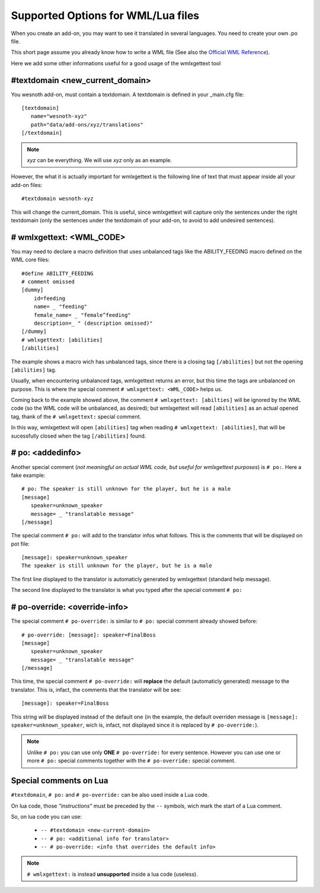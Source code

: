 Supported Options for WML/Lua files
***********************************

When you create an add-on, you may want to see it translated in several 
languages. You need to create your own .po file.

This short page assume you already know how to write a WML file (See also the 
`Official WML Reference <https://wiki.wesnoth.org/Referencewml>`_).

Here we add some other informations useful for a good usage of the wmlxgettext
tool

================================
#textdomain <new_current_domain>
================================

You wesnoth add-on, must contain a textdomain. A textdomain is defined in your
_main.cfg file::
   
   [textdomain]
      name="wesnoth-xyz"
      path="data/add-ons/xyz/translations"
   [/textdomain]

.. note::
   
   *xyz* can be everything. We will use *xyz* only as an example.

However, the what it is actually important for wmlxgettext is the following
line of text that must appear inside all your add-on files::
   
   #textdomain wesnoth-xyz

This will change the current_domain. This is useful, since wmlxgettext will
capture only the sentences under the right textdomain (only the sentences under
the textdomain of your add-on, to avoid to add undesired sentences).

=========================
# wmlxgettext: <WML_CODE>
=========================

.. note:
   
   Unlike ``#textdomain``, in ``# wmlxgettext:`` there is a space between the 
   ``#`` symbol and the word ``wmlxgettext``. This is true also for ``# po:``
   and for ``# po-reorder:``, wich will be discussed later

You may need to declare a macro definition that uses unbalanced tags like the
ABILITY_FEEDING macro defined on the WML core files::

    #define ABILITY_FEEDING
    # comment omissed
    [dummy]
        id=feeding
        name= _ "feeding"
        female_name= _ "female^feeding"
        description=_ " (description omissed)"
    [/dummy]
    # wmlxgettext: [abilities]
    [/abilities]

The example shows a macro wich has unbalanced tags, since there is a closing
tag ``[/abilities]`` but not the opening ``[abilities]`` tag.

Usually, when encountering unbalanced tags, wmlxgettext returns an error, but
this time the tags are unbalanced on purpose. This is where the special 
comment ``# wmlxgettext: <WML_CODE>`` helps us.

Coming back to the example showed above, the comment 
``# wmlxgettext: [abilties]`` will be ignored by the WML code (so the WML code
will be unbalanced, as desired); but wmlxgettext will read ``[abilities]``
as an actual opened tag, thank of the ``# wmlxgettext:`` special comment.

In this way, wmlxgettext will open ``[abilities]`` tag when reading 
``# wmlxgettext: [abilities]``, that will be sucessfully closed when the tag
``[/abilities]`` found.

=================
# po: <addedinfo>
=================

Another special comment (*not meaningful on actual WML code, but useful for
wmlxgettext purposes*) is ``# po:``. Here a fake example::
   
   # po: The speaker is still unknown for the player, but he is a male
   [message]
      speaker=unknown_speaker
      message= _ "translatable message"
   [/message]

The special comment ``# po:`` will add to the translator infos what follows.
This is the comments that will be displayed on pot file::
   
   [message]: speaker=unknown_speaker
   The speaker is still unknown for the player, but he is a male

The first line displayed to the translator is automaticly generated by 
wmlxgettext (standard help message).

The second line displayed to the translator is what you typed after the special
comment ``# po:``

.. note:
   
   You can use more than one ``# po:`` special comments, to print a very long
   message to the translator, that must be displayed in multiple lines (or 
   if you need to display multiple additional infos).

==============================
# po-override: <override-info>
==============================

The special comment ``# po-override:`` is similar to ``# po:`` special comment
already showed before::
    
   # po-override: [message]: speaker=FinalBoss
   [message]
      speaker=unknown_speaker
      message= _ "translatable message"
   [/message]

This time, the special comment ``# po-override:`` will **replace** the default
(automaticly generated) message to the translator. This is, infact, the
comments that the translator will be see::
   
   [message]: speaker=FinalBoss

This string will be displayed instead of the default one (in the example, the
default overriden message is ``[message]: speaker=unknown_speaker``, wich is,
infact, not displayed since it is replaced by ``# po-override:``).

.. note::
   
   Unlike ``# po:`` you can use only **ONE** ``# po-override:`` for every
   sentence. However you can use one or more ``# po:`` special comments 
   together with the ``# po-override:`` special comment.

=======================
Special comments on Lua
=======================

``#textdomain``, ``# po:`` and ``# po-override:`` can be also used inside a 
Lua code.

On lua code, those *"instructions"* must be preceded by the ``--`` symbols, 
wich mark the start of a Lua comment.

So, on lua code you can use:
   
   * ``-- #textdomain <new-current-domain>``
   * ``-- # po: <additional info for translator>``
   * ``-- # po-override: <info that overrides the default info>``

.. note::
   
   ``# wmlxgettext:`` is instead **unsupported** inside a lua code (useless).
